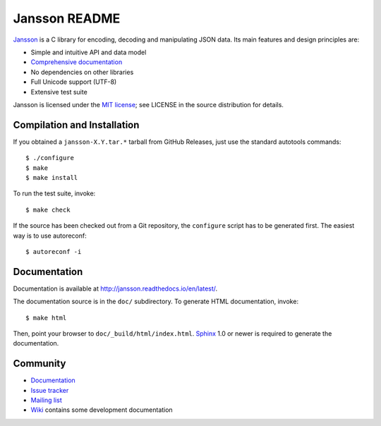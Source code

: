 Jansson README
==============

.. |tests|  image:: https://github.com/akheron/jansson/workflows/tests/badge.svg
.. |appveyor|  image::  https://ci.appveyor.com/api/projects/status/lmhkkc4q8cwc65ko

|tests| |appveyor|

Jansson_ is a C library for encoding, decoding and manipulating JSON
data. Its main features and design principles are:

- Simple and intuitive API and data model

- `Comprehensive documentation`_

- No dependencies on other libraries

- Full Unicode support (UTF-8)

- Extensive test suite

Jansson is licensed under the `MIT license`_; see LICENSE in the
source distribution for details.

Compilation and Installation
----------------------------

If you obtained a ``jansson-X.Y.tar.*`` tarball from GitHub Releases, just use
the standard autotools commands::

   $ ./configure
   $ make
   $ make install

To run the test suite, invoke::

   $ make check

If the source has been checked out from a Git repository, the ``configure``
script has to be generated first. The easiest way is to use autoreconf::

   $ autoreconf -i


Documentation
-------------

Documentation is available at http://jansson.readthedocs.io/en/latest/.

The documentation source is in the ``doc/`` subdirectory. To generate
HTML documentation, invoke::

   $ make html

Then, point your browser to ``doc/_build/html/index.html``. Sphinx_
1.0 or newer is required to generate the documentation.


Community
---------

* `Documentation <http://jansson.readthedocs.io/en/latest/>`_
* `Issue tracker <https://github.com/akheron/jansson/issues>`_
* `Mailing list <http://groups.google.com/group/jansson-users>`_
* `Wiki <https://github.com/akheron/jansson/wiki>`_ contains some development documentation

.. _Jansson: http://www.digip.org/jansson/
.. _`Comprehensive documentation`: http://jansson.readthedocs.io/en/latest/
.. _`MIT license`: http://www.opensource.org/licenses/mit-license.php
.. _Sphinx: http://sphinx.pocoo.org/

